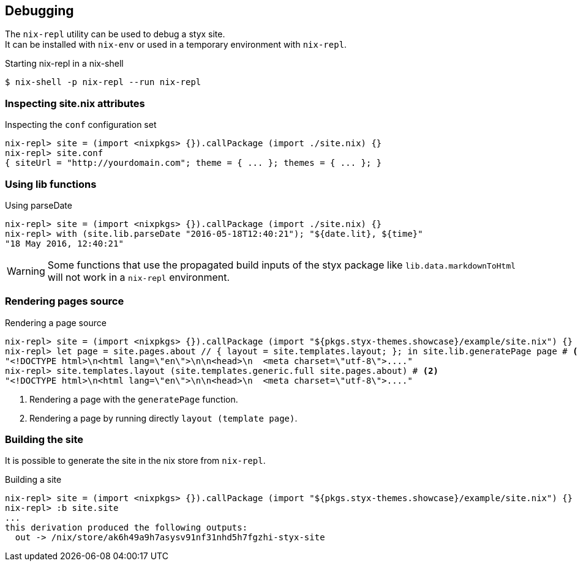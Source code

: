 == Debugging

The `nix-repl` utility can be used to debug a styx site. +
It can be installed with `nix-env` or used in a temporary environment with `nix-repl`.

[source, shell]
.Starting nix-repl in a nix-shell
----
$ nix-shell -p nix-repl --run nix-repl
----


=== Inspecting site.nix attributes

[source]
.Inspecting the `conf` configuration set
----
nix-repl> site = (import <nixpkgs> {}).callPackage (import ./site.nix) {}
nix-repl> site.conf
{ siteUrl = "http://yourdomain.com"; theme = { ... }; themes = { ... }; }
----

=== Using lib functions

[source]
.Using parseDate
----
nix-repl> site = (import <nixpkgs> {}).callPackage (import ./site.nix) {}
nix-repl> with (site.lib.parseDate "2016-05-18T12:40:21"); "${date.lit}, ${time}"
"18 May 2016, 12:40:21"
----

WARNING: Some functions that use the propagated build inputs of the styx package like `lib.data.markdownToHtml` will not work in a `nix-repl` environment.


=== Rendering pages source

[source]
.Rendering a page source
----
nix-repl> site = (import <nixpkgs> {}).callPackage (import "${pkgs.styx-themes.showcase}/example/site.nix") {}
nix-repl> let page = site.pages.about // { layout = site.templates.layout; }; in site.lib.generatePage page # <1>
"<!DOCTYPE html>\n<html lang=\"en\">\n\n<head>\n  <meta charset=\"utf-8\">...."
nix-repl> site.templates.layout (site.templates.generic.full site.pages.about) # <2>
"<!DOCTYPE html>\n<html lang=\"en\">\n\n<head>\n  <meta charset=\"utf-8\">...."
----

<1> Rendering a page with the `generatePage` function.
<2> Rendering a page by running directly `layout (template page)`.


=== Building the site

It is possible to generate the site in the nix store from `nix-repl`.

[source]
.Building a site
----
nix-repl> site = (import <nixpkgs> {}).callPackage (import "${pkgs.styx-themes.showcase}/example/site.nix") {}
nix-repl> :b site.site
...
this derivation produced the following outputs:
  out -> /nix/store/ak6h49a9h7asysv91nf31nhd5h7fgzhi-styx-site
----

